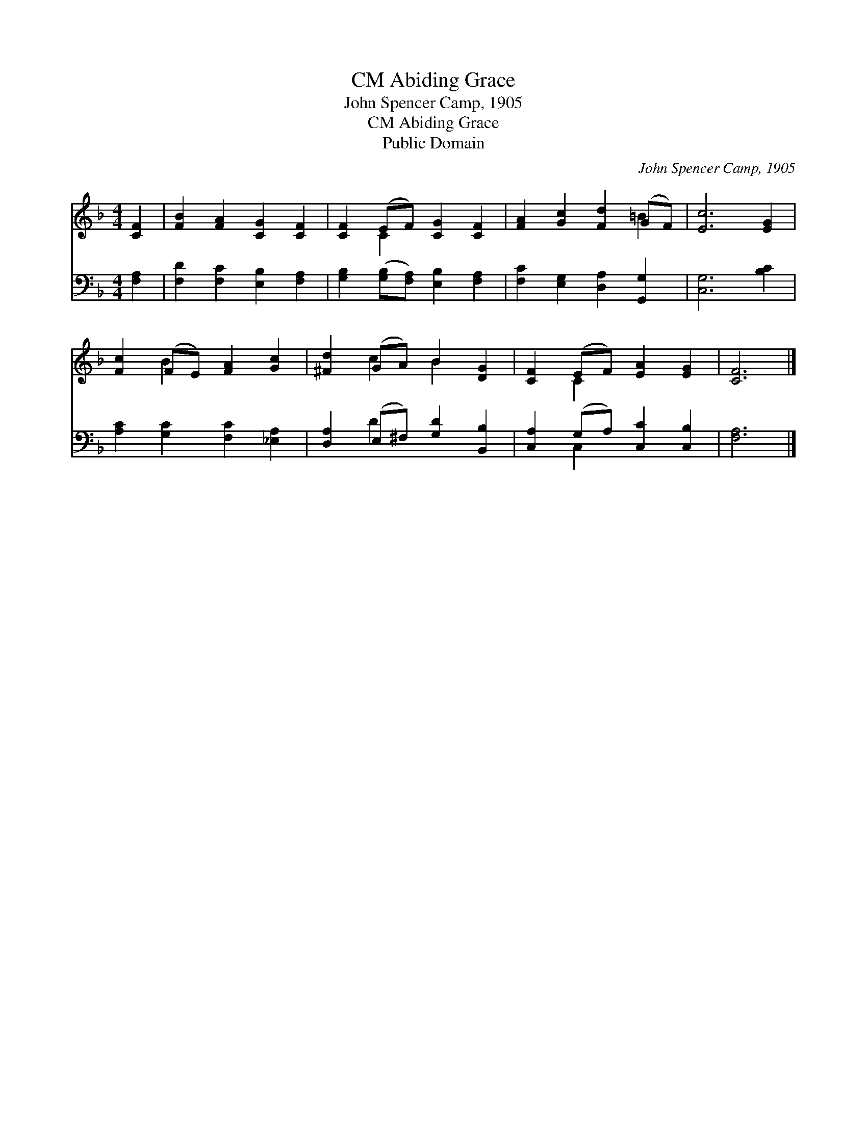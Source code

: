 X:1
T:Abiding Grace, CM
T:John Spencer Camp, 1905
T:Abiding Grace, CM
T:Public Domain
C:John Spencer Camp, 1905
Z:Public Domain
%%score ( 1 2 ) ( 3 4 )
L:1/8
M:4/4
K:F
V:1 treble 
V:2 treble 
V:3 bass 
V:4 bass 
V:1
 [CF]2 | [FB]2 [FA]2 [CG]2 [CF]2 | [CF]2 (EF) [CG]2 [CF]2 | [FA]2 [Gc]2 [Fd]2 (GF) | [Ec]6 [EG]2 | %5
 [Fc]2 (FE) [FA]2 [Gc]2 | [^Fd]2 (GA) B2 [DG]2 | [CF]2 (EF) [EA]2 [EG]2 | [CF]6 |] %9
V:2
 x2 | x8 | x2 C2 x4 | x6 =B2 | x8 | x2 B2 x4 | x2 c2 B2 x2 | x2 C2 x4 | x6 |] %9
V:3
 [F,A,]2 | [F,D]2 [F,C]2 [E,B,]2 [F,A,]2 | [G,B,]2 ([G,B,][F,A,]) [E,B,]2 [F,A,]2 | %3
 [F,C]2 [E,G,]2 [D,A,]2 [G,,G,]2 | [C,G,]6 [B,C]2 | [A,C]2 [G,C]2 [F,C]2 [_E,A,]2 | %6
 [D,A,]2 (E,^F,) [G,D]2 [B,,B,]2 | [C,A,]2 (G,A,) [C,C]2 [C,B,]2 | [F,A,]6 |] %9
V:4
 x2 | x8 | x8 | x8 | x8 | x8 | x2 D2 x4 | x2 C,2 x4 | x6 |] %9

